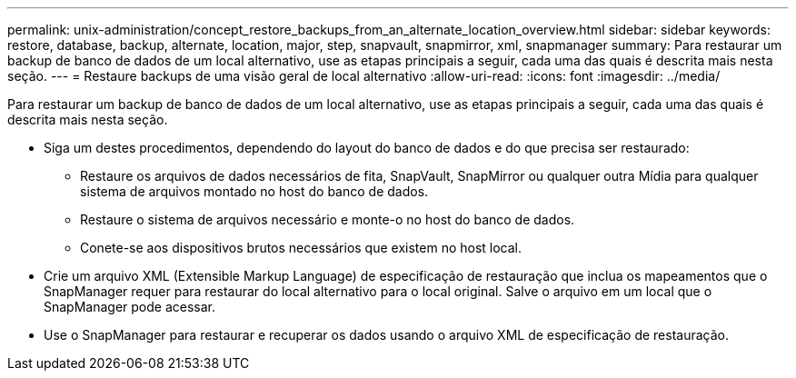 ---
permalink: unix-administration/concept_restore_backups_from_an_alternate_location_overview.html 
sidebar: sidebar 
keywords: restore, database, backup, alternate, location, major, step, snapvault, snapmirror, xml, snapmanager 
summary: Para restaurar um backup de banco de dados de um local alternativo, use as etapas principais a seguir, cada uma das quais é descrita mais nesta seção. 
---
= Restaure backups de uma visão geral de local alternativo
:allow-uri-read: 
:icons: font
:imagesdir: ../media/


[role="lead"]
Para restaurar um backup de banco de dados de um local alternativo, use as etapas principais a seguir, cada uma das quais é descrita mais nesta seção.

* Siga um destes procedimentos, dependendo do layout do banco de dados e do que precisa ser restaurado:
+
** Restaure os arquivos de dados necessários de fita, SnapVault, SnapMirror ou qualquer outra Mídia para qualquer sistema de arquivos montado no host do banco de dados.
** Restaure o sistema de arquivos necessário e monte-o no host do banco de dados.
** Conete-se aos dispositivos brutos necessários que existem no host local.


* Crie um arquivo XML (Extensible Markup Language) de especificação de restauração que inclua os mapeamentos que o SnapManager requer para restaurar do local alternativo para o local original. Salve o arquivo em um local que o SnapManager pode acessar.
* Use o SnapManager para restaurar e recuperar os dados usando o arquivo XML de especificação de restauração.

